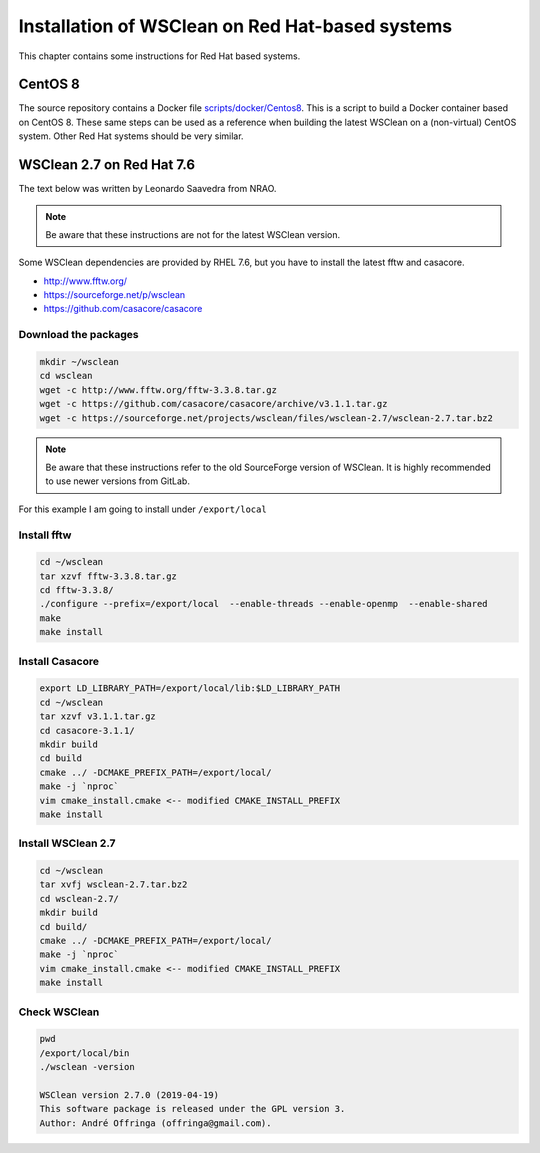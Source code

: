 Installation of WSClean on Red Hat-based systems
================================================

This chapter contains some instructions for Red Hat based systems.

CentOS 8
~~~~~~~~

The source repository contains a Docker file `scripts/docker/Centos8 <https://gitlab.com/aroffringa/wsclean/-/blob/master/scripts/docker/Centos8>`_. This is a script to build a Docker container based on CentOS 8. These same steps can be used as a reference when building the latest WSClean on a (non-virtual) CentOS system. Other Red Hat systems should be very similar.

WSClean 2.7 on Red Hat 7.6
~~~~~~~~~~~~~~~~~~~~~~~~~~

The text below was written by Leonardo Saavedra from NRAO.

.. note::
   Be aware that these instructions are not for the latest WSClean version.

Some WSClean dependencies are provided by RHEL 7.6, but you have to install the latest fftw and casacore.

* http://www.fftw.org/
* https://sourceforge.net/p/wsclean
* https://github.com/casacore/casacore

Download the packages
---------------------

.. code-block:: bash

  mkdir ~/wsclean
  cd wsclean
  wget -c http://www.fftw.org/fftw-3.3.8.tar.gz
  wget -c https://github.com/casacore/casacore/archive/v3.1.1.tar.gz
  wget -c https://sourceforge.net/projects/wsclean/files/wsclean-2.7/wsclean-2.7.tar.bz2

.. note::
    Be aware that these instructions refer to the old SourceForge version of WSClean.
    It is highly recommended to use newer versions from GitLab.

For this example I am going to install under ``/export/local``

Install fftw
------------

.. code-block:: bash

  cd ~/wsclean
  tar xzvf fftw-3.3.8.tar.gz
  cd fftw-3.3.8/
  ./configure --prefix=/export/local  --enable-threads --enable-openmp  --enable-shared
  make
  make install

Install Casacore
----------------

.. code-block:: bash

  export LD_LIBRARY_PATH=/export/local/lib:$LD_LIBRARY_PATH
  cd ~/wsclean
  tar xzvf v3.1.1.tar.gz
  cd casacore-3.1.1/
  mkdir build
  cd build
  cmake ../ -DCMAKE_PREFIX_PATH=/export/local/
  make -j `nproc`
  vim cmake_install.cmake <-- modified CMAKE_INSTALL_PREFIX
  make install

Install WSClean 2.7
-------------------

.. code-block:: bash

  cd ~/wsclean
  tar xvfj wsclean-2.7.tar.bz2
  cd wsclean-2.7/
  mkdir build
  cd build/
  cmake ../ -DCMAKE_PREFIX_PATH=/export/local/
  make -j `nproc`
  vim cmake_install.cmake <-- modified CMAKE_INSTALL_PREFIX
  make install

Check WSClean
-------------

.. code-block:: bash

  pwd
  /export/local/bin
  ./wsclean -version

  WSClean version 2.7.0 (2019-04-19)
  This software package is released under the GPL version 3.
  Author: André Offringa (offringa@gmail.com).

